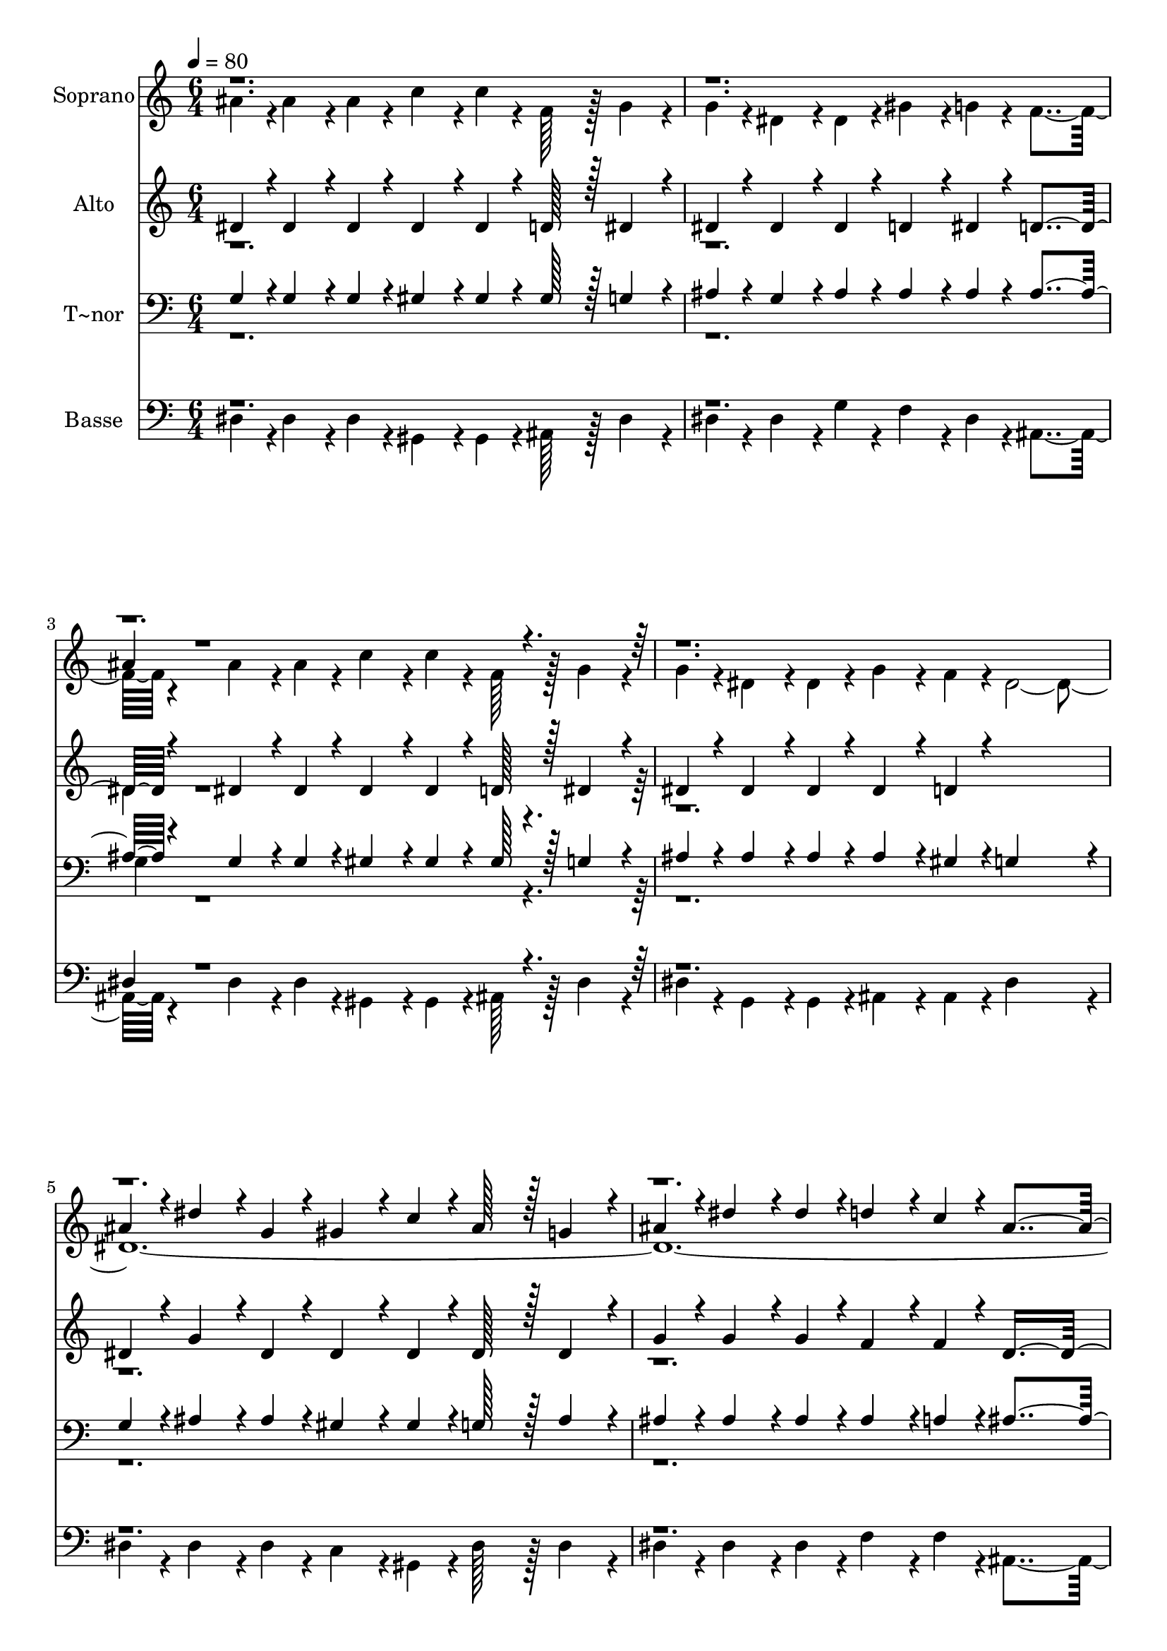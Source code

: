 % Lily was here -- automatically converted by c:/Program Files (x86)/LilyPond/usr/bin/midi2ly.py from output/334.mid
\version "2.14.0"

\layout {
  \context {
    \Voice
    \remove "Note_heads_engraver"
    \consists "Completion_heads_engraver"
    \remove "Rest_engraver"
    \consists "Completion_rest_engraver"
  }
}

trackAchannelA = {
  
  \time 6/4 
  
  \tempo 4 = 80 
  
}

trackA = <<
  \context Voice = voiceA \trackAchannelA
>>


trackBchannelA = {
  
  \set Staff.instrumentName = "Soprano"
  
  \time 6/4 
  
  \tempo 4 = 80 
  
}

trackBchannelB = \relative c {
  \voiceFour
  ais''4*43/96 r4*5/96 ais4*86/96 r4*10/96 ais4*43/96 r4*5/96 c4*86/96 
  r4*10/96 c4*43/96 r4*5/96 f,128*43 r128*5 g4*86/96 r4*10/96 
  | % 2
  g4*43/96 r4*5/96 dis4*86/96 r4*10/96 dis4*43/96 r4*5/96 gis4*86/96 
  r4*10/96 g4*43/96 r4*5/96 f4*259/96 r4*29/96 ais4*86/96 r4*10/96 ais4*43/96 
  r4*5/96 c4*86/96 r4*10/96 c4*43/96 r4*5/96 f,128*43 r128*5 g4*86/96 
  r4*10/96 
  | % 4
  g4*43/96 r4*5/96 dis4*86/96 r4*10/96 dis4*43/96 r4*5/96 g4*86/96 
  r4*10/96 f4*43/96 r4*5/96 dis4*2155/96 r4*5/96 g4*86/96 r4*10/96 f4*43/96 
}

trackBchannelBvoiceB = \relative c {
  \voiceThree
  r1*3 ais''4*43/96 r4*1109/96 ais4*43/96 r4*5/96 dis4*86/96 r4*10/96 g,4*43/96 
  r4*5/96 gis4*86/96 r4*10/96 c4*43/96 r4*5/96 ais128*43 r128*5 g4*86/96 
  r4*10/96 
  | % 6
  ais4*43/96 r4*5/96 dis4*86/96 r4*10/96 dis4*43/96 r4*5/96 d4*86/96 
  r4*10/96 c4*43/96 r4*5/96 ais4*259/96 r4*29/96 c4*86/96 r4*10/96 ais4*43/96 
  r4*5/96 ais4*86/96 r4*10/96 gis4*43/96 r4*5/96 gis128*43 r128*5 g4*86/96 
  r4*10/96 
  | % 8
  c4*43/96 r4*5/96 ais4*91/96 
}

trackBchannelBvoiceC = \relative c {
  \voiceOne
  r1*9 c''4*43/96 
}

trackB = <<
  \context Voice = voiceA \trackBchannelA
  \context Voice = voiceB \trackBchannelB
  \context Voice = voiceC \trackBchannelBvoiceB
  \context Voice = voiceD \trackBchannelBvoiceC
>>


trackCchannelA = {
  
  \set Staff.instrumentName = "Alto"
  
  \time 6/4 
  
  \tempo 4 = 80 
  
}

trackCchannelB = \relative c {
  \voiceOne
  dis' r4*5/96 dis4*86/96 r4*10/96 dis4*43/96 r4*5/96 dis4*86/96 
  r4*10/96 dis4*43/96 r4*5/96 d128*43 r128*5 dis4*86/96 r4*10/96 
  | % 2
  dis4*43/96 r4*5/96 dis4*86/96 r4*10/96 dis4*43/96 r4*5/96 d4*86/96 
  r4*10/96 dis4*43/96 r4*5/96 d4*259/96 r4*29/96 dis4*86/96 r4*10/96 dis4*43/96 
  r4*5/96 dis4*86/96 r4*10/96 dis4*43/96 r4*5/96 d128*43 r128*5 dis4*86/96 
  r4*10/96 
  | % 4
  dis4*43/96 r4*5/96 dis4*86/96 r4*10/96 dis4*43/96 r4*5/96 dis4*86/96 
  r4*10/96 d4*43/96 r4*245/96 
  | % 5
  dis4*43/96 r4*5/96 g4*86/96 r4*10/96 dis4*43/96 r4*5/96 dis4*86/96 
  r4*10/96 dis4*43/96 r4*5/96 dis128*43 r128*5 dis4*86/96 r4*10/96 
  | % 6
  g4*43/96 r4*5/96 g4*86/96 r4*10/96 g4*43/96 r4*5/96 f4*86/96 
  r4*10/96 f4*43/96 r4*5/96 d4*571/96 r4*5/96 d128*43 r128*5 dis4*86/96 
  r4*10/96 
  | % 8
  dis4*43/96 r4*5/96 dis4*91/96 r4*5/96 dis4*43/96 r4*5/96 dis4*86/96 
  r4*10/96 d4*43/96 
}

trackCchannelBvoiceB = \relative c {
  \voiceTwo
  r1*3 dis'4*43/96 r4*2261/96 dis4*43/96 r4*5/96 dis4*86/96 r4*10/96 dis4*43/96 
  r4*5/96 dis4*86/96 
}

trackC = <<
  \context Voice = voiceA \trackCchannelA
  \context Voice = voiceB \trackCchannelB
  \context Voice = voiceC \trackCchannelBvoiceB
>>


trackDchannelA = {
  
  \set Staff.instrumentName = "T~nor"
  
  \time 6/4 
  
  \tempo 4 = 80 
  
}

trackDchannelB = \relative c {
  \voiceOne
  g'4*43/96 r4*5/96 g4*86/96 r4*10/96 g4*43/96 r4*5/96 gis4*86/96 
  r4*10/96 gis4*43/96 r4*5/96 gis128*43 r128*5 g4*86/96 r4*10/96 
  | % 2
  ais4*43/96 r4*5/96 g4*86/96 r4*10/96 ais4*43/96 r4*5/96 ais4*86/96 
  r4*10/96 ais4*43/96 r4*5/96 ais4*259/96 r4*29/96 g4*86/96 r4*10/96 g4*43/96 
  r4*5/96 gis4*86/96 r4*10/96 gis4*43/96 r4*5/96 gis128*43 r128*5 g4*86/96 
  r4*10/96 
  | % 4
  ais4*43/96 r4*5/96 ais4*86/96 r4*10/96 ais4*43/96 r4*5/96 ais4*86/96 
  r4*10/96 gis4*43/96 r4*5/96 g4*230/96 r4*10/96 
  | % 5
  g4*43/96 r4*5/96 ais4*86/96 r4*10/96 ais4*43/96 r4*5/96 gis4*86/96 
  r4*10/96 gis4*43/96 r4*5/96 g128*43 r128*5 ais4*86/96 r4*10/96 
  | % 6
  ais4*43/96 r4*5/96 ais4*86/96 r4*10/96 ais4*43/96 r4*5/96 ais4*86/96 
  r4*10/96 a4*43/96 r4*5/96 ais4*259/96 r4*29/96 gis4*86/96 r4*10/96 ais4*43/96 
  r4*5/96 ais4*86/96 r4*10/96 ais4*43/96 r4*5/96 ais128*43 r128*5 ais4*86/96 
  r4*10/96 
  | % 8
  gis4*43/96 r4*5/96 g4*91/96 r4*5/96 g4*43/96 r4*5/96 ais4*86/96 
  r4*10/96 gis4*43/96 r4*5/96 g4*230/96 
}

trackDchannelBvoiceB = \relative c {
  \voiceTwo
  r1*3 g'4*43/96 r4*2261/96 gis4*43/96 
}

trackD = <<

  \clef bass
  
  \context Voice = voiceA \trackDchannelA
  \context Voice = voiceB \trackDchannelB
  \context Voice = voiceC \trackDchannelBvoiceB
>>


trackEchannelA = {
  
  \set Staff.instrumentName = "Basse"
  
  \time 6/4 
  
  \tempo 4 = 80 
  
}

trackEchannelB = \relative c {
  \voiceTwo
  dis r4*5/96 dis4*86/96 r4*10/96 dis4*43/96 r4*5/96 gis,4*86/96 
  r4*10/96 gis4*43/96 r4*5/96 ais128*43 r128*5 dis4*86/96 r4*10/96 
  | % 2
  dis4*43/96 r4*5/96 dis4*86/96 r4*10/96 g4*43/96 r4*5/96 f4*86/96 
  r4*10/96 dis4*43/96 r4*5/96 ais4*259/96 r4*29/96 dis4*86/96 r4*10/96 dis4*43/96 
  r4*5/96 gis,4*86/96 r4*10/96 gis4*43/96 r4*5/96 ais128*43 r128*5 dis4*86/96 
  r4*10/96 
  | % 4
  dis4*43/96 r4*5/96 g,4*86/96 r4*10/96 g4*43/96 r4*5/96 ais4*86/96 
  r4*10/96 ais4*43/96 r4*5/96 dis4*230/96 r4*10/96 
  | % 5
  dis4*43/96 r4*5/96 dis4*86/96 r4*10/96 dis4*43/96 r4*5/96 c4*86/96 
  r4*10/96 gis4*43/96 r4*5/96 dis'128*43 r128*5 dis4*86/96 r4*10/96 
  | % 6
  dis4*43/96 r4*5/96 dis4*86/96 r4*10/96 dis4*43/96 r4*5/96 f4*86/96 
  r4*10/96 f4*43/96 r4*5/96 ais,4*259/96 r4*29/96 gis'4*86/96 r4*10/96 g4*43/96 
  r4*5/96 g4*86/96 r4*10/96 f4*43/96 r4*5/96 f128*43 r128*5 dis4*86/96 
  r4*10/96 
  | % 8
  gis,4*43/96 r4*5/96 ais4*43/96 r4*53/96 ais4*43/96 r4*5/96 ais4*86/96 
  r4*10/96 ais4*43/96 r4*5/96 dis4*230/96 
}

trackEchannelBvoiceB = \relative c {
  \voiceOne
  r1*3 dis4*43/96 r4*2261/96 gis4*43/96 
}

trackE = <<

  \clef bass
  
  \context Voice = voiceA \trackEchannelA
  \context Voice = voiceB \trackEchannelB
  \context Voice = voiceC \trackEchannelBvoiceB
>>


\score {
  <<
    \context Staff=trackB \trackA
    \context Staff=trackB \trackB
    \context Staff=trackC \trackA
    \context Staff=trackC \trackC
    \context Staff=trackD \trackA
    \context Staff=trackD \trackD
    \context Staff=trackE \trackA
    \context Staff=trackE \trackE
  >>
  \layout {}
  \midi {}
}
